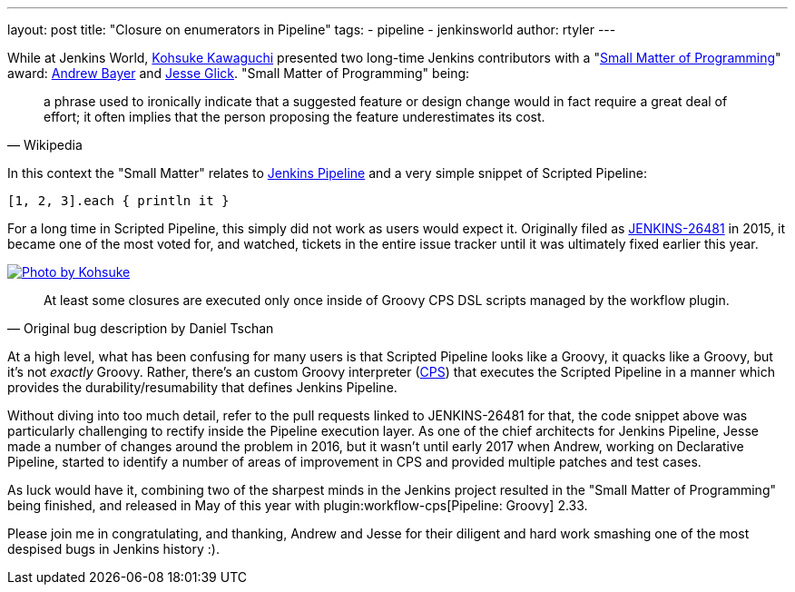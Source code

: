 ---
layout: post
title: "Closure on enumerators in Pipeline"
tags:
- pipeline
- jenkinsworld
author: rtyler
---

While at Jenkins World, link:https://github.com/kohsuke[Kohsuke Kawaguchi]
presented two long-time Jenkins contributors with a
"link:https://en.wikipedia.org/wiki/Small_matter_of_programming[Small Matter of Programming]"
award: link:https://github.com/abayer[Andrew Bayer] and
link:https://github.com/jglick[Jesse Glick]. "Small Matter of Programming"
being:

[quote, Wikipedia]
____
a phrase used to ironically indicate that a suggested feature or design change
would in fact require a great deal of effort; it often implies that the person
proposing the feature underestimates its cost.
____

In this context the "Small Matter" relates to link:/doc/book/pipeline[Jenkins
Pipeline] and a very simple snippet of Scripted Pipeline:

[source,groovy]
----
[1, 2, 3].each { println it }
----

For a long time in Scripted Pipeline, this simply did not work as users would
expect it. Originally filed as
link:https://issues.jenkins-ci.org/browse/JENKINS-26481[JENKINS-26481] in 2015,
it became one of the most voted for, and watched, tickets in the entire issue
tracker until it was ultimately fixed earlier this year.

image::https://farm5.staticflickr.com/4421/36886763192_1ae5a04428.jpg[Photo by Kohsuke, role=center, link=https://www.flickr.com/photos/12508267@N00/36886763192/]


[quote, Original bug description by Daniel Tschan]
____
At least some closures are executed only once inside of Groovy CPS DSL scripts
managed by the workflow plugin.
____

At a high level, what has been confusing for many users is that Scripted
Pipeline looks like a Groovy, it quacks like a Groovy, but it's not _exactly_
Groovy. Rather, there's an custom Groovy interpreter
(link:https://github.com/jenkinsci/workflow-cps-plugin[CPS]) that executes the
Scripted Pipeline in a manner which provides the durability/resumability that
defines Jenkins Pipeline.

Without diving into too much detail, refer to the pull requests linked to
JENKINS-26481 for that, the code snippet above was particularly challenging to
rectify inside the Pipeline execution layer. As one of the chief architects for
Jenkins Pipeline, Jesse made a number of changes around the problem in 2016,
but it wasn't until early 2017 when Andrew, working on Declarative Pipeline,
started to identify a number of areas of improvement in CPS and provided
multiple patches and test cases.


As luck would have it, combining two of the sharpest minds in the Jenkins
project resulted in the "Small Matter of Programming" being finished, and
released in May of this year with plugin:workflow-cps[Pipeline: Groovy] 2.33.


Please join me in congratulating, and thanking, Andrew and Jesse for their
diligent and hard work smashing one of the most despised bugs in Jenkins
history :).
